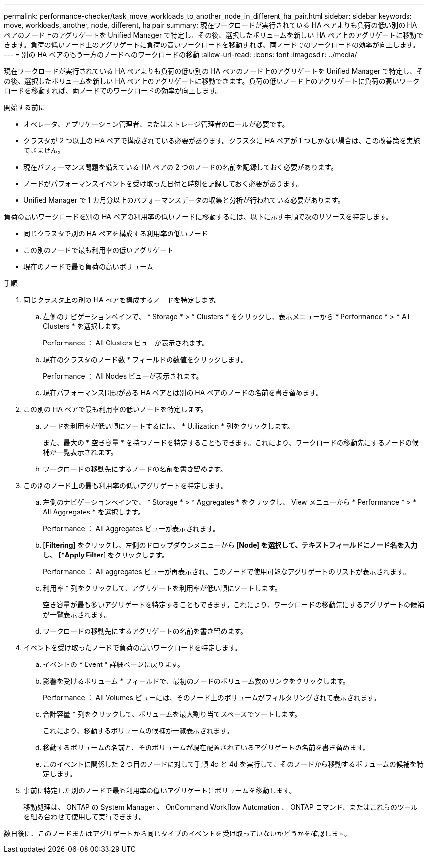 ---
permalink: performance-checker/task_move_workloads_to_another_node_in_different_ha_pair.html 
sidebar: sidebar 
keywords: move, workloads, another, node, different, ha pair 
summary: 現在ワークロードが実行されている HA ペアよりも負荷の低い別の HA ペアのノード上のアグリゲートを Unified Manager で特定し、その後、選択したボリュームを新しい HA ペア上のアグリゲートに移動できます。負荷の低いノード上のアグリゲートに負荷の高いワークロードを移動すれば、両ノードでのワークロードの効率が向上します。 
---
= 別の HA ペアのもう一方のノードへのワークロードの移動
:allow-uri-read: 
:icons: font
:imagesdir: ../media/


[role="lead"]
現在ワークロードが実行されている HA ペアよりも負荷の低い別の HA ペアのノード上のアグリゲートを Unified Manager で特定し、その後、選択したボリュームを新しい HA ペア上のアグリゲートに移動できます。負荷の低いノード上のアグリゲートに負荷の高いワークロードを移動すれば、両ノードでのワークロードの効率が向上します。

.開始する前に
* オペレータ、アプリケーション管理者、またはストレージ管理者のロールが必要です。
* クラスタが 2 つ以上の HA ペアで構成されている必要があります。クラスタに HA ペアが 1 つしかない場合は、この改善策を実施できません。
* 現在パフォーマンス問題を備えている HA ペアの 2 つのノードの名前を記録しておく必要があります。
* ノードがパフォーマンスイベントを受け取った日付と時刻を記録しておく必要があります。
* Unified Manager で 1 カ月分以上のパフォーマンスデータの収集と分析が行われている必要があります。


負荷の高いワークロードを別の HA ペアの利用率の低いノードに移動するには、以下に示す手順で次のリソースを特定します。

* 同じクラスタで別の HA ペアを構成する利用率の低いノード
* この別のノードで最も利用率の低いアグリゲート
* 現在のノードで最も負荷の高いボリューム


.手順
. 同じクラスタ上の別の HA ペアを構成するノードを特定します。
+
.. 左側のナビゲーションペインで、 * Storage * > * Clusters * をクリックし、表示メニューから * Performance * > * All Clusters * を選択します。
+
Performance ： All Clusters ビューが表示されます。

.. 現在のクラスタのノード数 * フィールドの数値をクリックします。
+
Performance ： All Nodes ビューが表示されます。

.. 現在パフォーマンス問題がある HA ペアとは別の HA ペアのノードの名前を書き留めます。


. この別の HA ペアで最も利用率の低いノードを特定します。
+
.. ノードを利用率が低い順にソートするには、 * Utilization * 列をクリックします。
+
また、最大の * 空き容量 * を持つノードを特定することもできます。これにより、ワークロードの移動先にするノードの候補が一覧表示されます。

.. ワークロードの移動先にするノードの名前を書き留めます。


. この別のノード上の最も利用率の低いアグリゲートを特定します。
+
.. 左側のナビゲーションペインで、 * Storage * > * Aggregates * をクリックし、 View メニューから * Performance * > * All Aggregates * を選択します。
+
Performance ： All Aggregates ビューが表示されます。

.. [*Filtering*] をクリックし、左側のドロップダウンメニューから [*Node] を選択して、テキストフィールドにノード名を入力し、 [*Apply Filter*] をクリックします。
+
Performance ： All aggregates ビューが再表示され、このノードで使用可能なアグリゲートのリストが表示されます。

.. 利用率 * 列をクリックして、アグリゲートを利用率が低い順にソートします。
+
空き容量が最も多いアグリゲートを特定することもできます。これにより、ワークロードの移動先にするアグリゲートの候補が一覧表示されます。

.. ワークロードの移動先にするアグリゲートの名前を書き留めます。


. イベントを受け取ったノードで負荷の高いワークロードを特定します。
+
.. イベントの * Event * 詳細ページに戻ります。
.. 影響を受けるボリューム * フィールドで、最初のノードのボリューム数のリンクをクリックします。
+
Performance ： All Volumes ビューには、そのノード上のボリュームがフィルタリングされて表示されます。

.. 合計容量 * 列をクリックして、ボリュームを最大割り当てスペースでソートします。
+
これにより、移動するボリュームの候補が一覧表示されます。

.. 移動するボリュームの名前と、そのボリュームが現在配置されているアグリゲートの名前を書き留めます。
.. このイベントに関係した 2 つ目のノードに対して手順 4c と 4d を実行して、そのノードから移動するボリュームの候補を特定します。


. 事前に特定した別のノードで最も利用率の低いアグリゲートにボリュームを移動します。
+
移動処理は、 ONTAP の System Manager 、 OnCommand Workflow Automation 、 ONTAP コマンド、またはこれらのツールを組み合わせて使用して実行できます。



数日後に、このノードまたはアグリゲートから同じタイプのイベントを受け取っていないかどうかを確認します。
